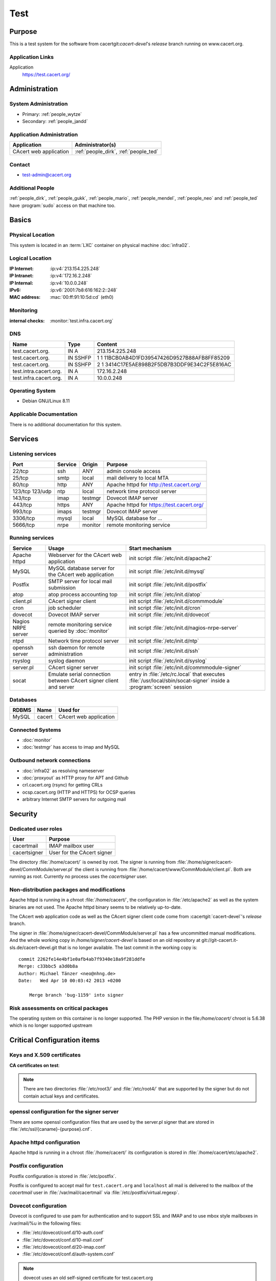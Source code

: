 .. index::
   single: Systems; test

====
Test
====

Purpose
=======

This is a test system for the software from cacertgit:`cacert-devel`'s
*release* branch running on www.cacert.org.

Application Links
-----------------

Application
     https://test.cacert.org/

Administration
==============

System Administration
---------------------

* Primary: :ref:`people_wytze`
* Secondary: :ref:`people_jandd`


Application Administration
--------------------------

+------------------------+---------------------------------------+
| Application            | Administrator(s)                      |
+========================+=======================================+
| CAcert web application | :ref:`people_dirk`, :ref:`people_ted` |
+------------------------+---------------------------------------+

Contact
-------

* test-admin@cacert.org

Additional People
-----------------

:ref:`people_dirk`, :ref:`people_gukk`, :ref:`people_mario`,
:ref:`people_mendel`, :ref:`people_neo` and :ref:`people_ted` have
:program:`sudo` access on that machine too.

Basics
======

Physical Location
-----------------

This system is located in an :term:`LXC` container on physical machine
:doc:`infra02`.

Logical Location
----------------

:IP Internet: :ip:v4:`213.154.225.248`
:IP Intranet: :ip:v4:`172.16.2.248`
:IP Internal: :ip:v4:`10.0.0.248`
:IPv6:        :ip:v6:`2001:7b8:616:162:2::248`
:MAC address: :mac:`00:ff:91:10:5d:cd` (eth0)

.. seealso::

   See :doc:`../network`

.. index::
   single: Monitoring; Test

Monitoring
----------

:internal checks: :monitor:`test.infra.cacert.org`

DNS
---

.. index::
   single: DNS records; Test

====================== ======== ============================================
Name                   Type     Content
====================== ======== ============================================
test.cacert.org.       IN A     213.154.225.248
test.cacert.org.       IN SSHFP 1 1 11BCB0AB4D1FD39547426D9527B88AFB8FF85209
test.cacert.org.       IN SSHFP 2 1 3414C17E5AE898B2F5DB7B3DDF9E34C2F5E816AC
test.intra.cacert.org. IN A     172.16.2.248
test.infra.cacert.org. IN A     10.0.0.248
====================== ======== ============================================

.. todo:: add AAAA record for IPv6 address

.. seealso::

   See :wiki:`SystemAdministration/Procedures/DNSChanges`

Operating System
----------------

.. index::
   single: Debian GNU/Linux; Jessie
   single: Debian GNU/Linux; 8.11

* Debian GNU/Linux 8.11

Applicable Documentation
------------------------

There is no additional documentation for this system.

Services
========

Listening services
------------------

+----------+---------+---------+-------------------------------------------+
| Port     | Service | Origin  | Purpose                                   |
+==========+=========+=========+===========================================+
| 22/tcp   | ssh     | ANY     | admin console access                      |
+----------+---------+---------+-------------------------------------------+
| 25/tcp   | smtp    | local   | mail delivery to local MTA                |
+----------+---------+---------+-------------------------------------------+
| 80/tcp   | http    | ANY     | Apache httpd for http://test.cacert.org/  |
+----------+---------+---------+-------------------------------------------+
| 123/tcp  | ntp     | local   | network time protocol server              |
| 123/udp  |         |         |                                           |
+----------+---------+---------+-------------------------------------------+
| 143/tcp  | imap    | testmgr | Dovecot IMAP server                       |
+----------+---------+---------+-------------------------------------------+
| 443/tcp  | https   | ANY     | Apache httpd for https://test.cacert.org/ |
+----------+---------+---------+-------------------------------------------+
| 993/tcp  | imaps   | testmgr | Dovecot IMAP server                       |
+----------+---------+---------+-------------------------------------------+
| 3306/tcp | mysql   | local   | MySQL database for ...                    |
+----------+---------+---------+-------------------------------------------+
| 5666/tcp | nrpe    | monitor | remote monitoring service                 |
+----------+---------+---------+-------------------------------------------+

Running services
----------------

.. index::
   single: Apache
   single: MySQL
   single: Postfix
   single: atop
   single: client.pl
   single: cron
   single: dovecot
   single: nrpe
   single: ntpd
   single: openssh
   single: rsyslog
   single: signer.pl
   single: socat

+----------------+--------------------------------+----------------------------------------+
| Service        | Usage                          | Start mechanism                        |
+================+================================+========================================+
| Apache httpd   | Webserver for the CAcert       | init script                            |
|                | web application                | :file:`/etc/init.d/apache2`            |
+----------------+--------------------------------+----------------------------------------+
| MySQL          | MySQL database server          | init script                            |
|                | for the CAcert web application | :file:`/etc/init.d/mysql`              |
+----------------+--------------------------------+----------------------------------------+
| Postfix        | SMTP server for local mail     | init script                            |
|                | submission                     | :file:`/etc/init.d/postfix`            |
+----------------+--------------------------------+----------------------------------------+
| atop           | atop process accounting top    | init script                            |
|                |                                | :file:`/etc/init.d/atop`               |
+----------------+--------------------------------+----------------------------------------+
| client.pl      | CAcert signer client           | init script                            |
|                |                                | :file:`/etc/init.d/commmodule`         |
+----------------+--------------------------------+----------------------------------------+
| cron           | job scheduler                  | init script                            |
|                |                                | :file:`/etc/init.d/cron`               |
+----------------+--------------------------------+----------------------------------------+
| dovecot        | Dovecot IMAP server            | init script                            |
|                |                                | :file:`/etc/init.d/dovecot`            |
+----------------+--------------------------------+----------------------------------------+
| Nagios NRPE    | remote monitoring              | init script                            |
| server         | service queried by             | :file:`/etc/init.d/nagios-nrpe-server` |
|                | :doc:`monitor`                 |                                        |
+----------------+--------------------------------+----------------------------------------+
| ntpd           | Network time protocol server   | init script                            |
|                |                                | :file:`/etc/init.d/ntp`                |
+----------------+--------------------------------+----------------------------------------+
| openssh server | ssh daemon for remote          | init script :file:`/etc/init.d/ssh`    |
|                | administration                 |                                        |
+----------------+--------------------------------+----------------------------------------+
| rsyslog        | syslog daemon                  | init script                            |
|                |                                | :file:`/etc/init.d/syslog`             |
+----------------+--------------------------------+----------------------------------------+
| server.pl      | CAcert signer server           | init script                            |
|                |                                | :file:`/etc/init.d/commmodule-signer`  |
+----------------+--------------------------------+----------------------------------------+
| socat          | Emulate serial connection      | entry in                               |
|                | between CAcert signer          | :file:`/etc/rc.local` that executes    |
|                | client and server              | :file:`/usr/local/sbin/socat-signer`   |
|                |                                | inside a :program:`screen` session     |
+----------------+--------------------------------+----------------------------------------+

Databases
---------

+-------+--------+------------------------+
| RDBMS | Name   | Used for               |
+=======+========+========================+
| MySQL | cacert | CAcert web application |
+-------+--------+------------------------+

Connected Systems
-----------------

* :doc:`monitor`
* :doc:`testmgr` has access to imap and MySQL

Outbound network connections
----------------------------

* :doc:`infra02` as resolving nameserver
* :doc:`proxyout` as HTTP proxy for APT and Github
* crl.cacert.org (rsync) for getting CRLs
* ocsp.cacert.org (HTTP and HTTPS) for OCSP queries
* arbitrary Internet SMTP servers for outgoing mail

Security
========

.. todo:: add the SHA-256 fingerprints of the SSH host keys

.. sshkeys::
   :RSA:   fd:19:a1:64:ae:ef:c2:50:a2:be:a4:c5:9f:f7:9d:98
   :DSA:   1c:8c:39:5e:9e:0b:db:8e:c3:66:89:e3:3d:94:5e:13
   :ECDSA: ac:fb:c8:88:d1:dd:e5:38:99:34:7b:29:54:e1:f2:f1

.. todo:: add ED25519 key for test

Dedicated user roles
--------------------

.. If the system has some dedicated user groups besides the sudo group used for
   administration it should be documented here Regular operating system groups
   should not be documented

+--------------+----------------------------+
| User         | Purpose                    |
+==============+============================+
| cacertmail   | IMAP mailbox user          |
+--------------+----------------------------+
| cacertsigner | User for the CAcert signer |
+--------------+----------------------------+

.. todo::

   clarify why the signer software on test is currently running as the root
   user

The directory :file:`/home/cacert/` is owned by root. The signer is running
from :file:`/home/signer/cacert-devel/CommModule/server.pl` the client is
running from :file:`/home/cacert/www/CommModule/client.pl`. Both are running as
root. Currently no process uses the *cacertsigner* user.

Non-distribution packages and modifications
-------------------------------------------

Apache httpd is running in a chroot :file:`/home/cacert/`, the configuration in
:file:`/etc/apache2` as well as the system binaries are not used. The Apache
httpd binary seems to be relatively up-to-date.

The CAcert web application code as well as the CAcert signer client code come
from :cacertgit:`cacert-devel`'s *release* branch.

The signer in :file:`/home/signer/cacert-devel/CommModule/server.pl` has a few
uncommitted manual modifications. And the whole working copy in
`/home/signer/cacert-devel` is based on an old repository at
git://git-cacert.it-sls.de/cacert-devel.git that is no longer available. The
last commit in the working copy is::

   commit 2262fe14e4bf1e0afb4ab7f9340e18a9f281ddfe
   Merge: c33bbc5 a3d0b8a
   Author: Michael Tänzer <neo@nhng.de>
   Date:   Wed Apr 10 00:03:42 2013 +0200

       Merge branch 'bug-1159' into signer

.. todo::

   integrate or revert the changes to server.pl on test, use the current
   *release* branch version from :cacertgit:`cacert-devel`

Risk assessments on critical packages
-------------------------------------

The operating system on this container is no longer supported. The PHP version
in the file:`/home/cacert/` chroot is 5.6.38 which is no longer supported
upstream

Critical Configuration items
============================

Keys and X.509 certificates
---------------------------

.. sslcert:: cats.test.cacert.org
   :altnames:   DNS:cats.test.cacert.org
   :certfile:   /home/cacert/etc/ssl/certs/cats_test_cacert_org.crt
   :keyfile:    /home/cacert/etc/ssl/private/cats_test_cacert_org.pem
   :serial:     50D3
   :expiration: Sep 28 13:47:31 2019 GMT
   :sha1fp:     6C:03:0D:4F:91:56:EA:74:A4:E4:70:4A:91:B1:4C:A3:99:CC:9C:4B
   :issuer:     CAcert Testserver Root

.. sslcert:: mgr.test.cacert.org
   :altnames:   DNS:mgr.test.cacert.org
   :certfile:   /home/cacert/etc/ssl/certs/mgr_test_cacert_org.crt
   :keyfile:    /home/cacert/etc/ssl/private/mgr_test_cacert_org.pem
   :serial:     50D2
   :expiration: Sep 28 13:47:31 2019 GMT
   :sha1fp:     C2:4B:F2:00:9B:A0:61:57:27:14:1C:08:47:50:6A:41:5B:D2:6F:05
   :issuer:     CAcert Testserver Root

.. sslcert:: secure.test.cacert.org
   :altnames:   DNS:secure.test.cacert.org
   :certfile:   /home/cacert/etc/ssl/certs/secure_test_cacert_org.crt
   :keyfile:    /home/cacert/etc/ssl/private/secure_test_cacert_org.pem
   :serial:     50D1
   :expiration: Sep 28 13:47:30 2019 GMT
   :sha1fp:     95:9A:3A:1B:C2:03:D6:90:F5:01:4A:F7:52:62:2D:B8:61:BD:B7:4B
   :issuer:     CAcert Testserver Root

.. sslcert:: test.cacert.org (dovecot)
   :certfile:   /etc/dovecot/dovecot.pem
   :keyfile:    /etc/dovecot/private/dovecot.pem
   :serial:     C362AEFE86DA5BFE
   :expiration: Jun 26 12:38:31 2024 GMT
   :sha1fp:     1E:60:68:36:53:BC:95:A8:35:AC:A0:38:09:69:29:74:10:52:04:1A
   :issuer:     test.cacert.org

.. sslcert:: test.cacert.org
   :altnames:   DNS:test.cacert.org
   :certfile:   /home/cacert/etc/ssl/certs/test_cacert_org.crt
   :keyfile:    /home/cacert/etc/ssl/private/cacert.pem
   :serial:     50D0
   :expiration: Sep 28 13:47:30 2019 GMT
   :sha1fp:     94:FE:B0:94:F6:7C:F2:E2:57:75:49:05:17:86:99:5C:CE:40:24:AD
   :issuer:     CAcert Testserver Root

**CA certificates on test**:

.. sslcert:: CAcert Testserver Root
   :certfile:   /etc/ssl/CA/cacert.crt
   :keyfile:    /etc/ssl/CA/cacert.pem
   :serial:     00
   :expiration: Mar 26 20:45:20 2021 GMT
   :sha1fp:     5B:26:E7:61:8C:C1:A1:EB:F3:E1:28:22:03:7A:D6:9B:55:53:C3:9B
   :issuer:     CAcert Testserver Root

.. sslcert:: CAcert Testserver Root
   :certfile:   /etc/ssl/CA/root_256.crt
   :keyfile:    /etc/ssl/CA/cacert.pem
   :serial:     0F
   :expiration: Mar 26 20:45:20 2021 GMT
   :sha1fp:     5E:7E:EE:06:07:0A:F6:A1:49:F9:E1:B1:13:14:D8:C2:A3:3C:07:52
   :issuer:     CAcert Testserver Root

.. sslcert:: CAcert Testserver Class 3
   :altnames:
   :certfile:   /etc/ssl/class3/cacert.md5.crt
   :keyfile:    /etc/ssl/class3/cacert.pem
   :serial:     01
   :expiration: Mar 26 22:06:10 2021 GMT
   :sha1fp:     F5:72:FF:19:C8:B5:3C:7C:29:1A:8D:90:92:09:5F:DD:24:C6:F8:41
   :issuer:     CAcert Testserver Root

.. sslcert:: CAcert Testserver Class 3
   :altnames:
   :certfile:   /etc/ssl/class3/cacert.crt
   :keyfile:    /etc/ssl/class3/cacert.pem
   :serial:     101B
   :expiration: Apr 28 18:25:09 2021 GMT
   :sha1fp:     52:F9:80:58:5F:55:A0:F6:51:F0:A2:BC:75:20:FE:2C:48:96:79:55
   :issuer:     CAcert Testserver Root

.. note::

   There are two directories :file:`/etc/root3/` and :file:`/etc/root4/` that
   are supported by the signer but do not contain actual keys and certificates.

.. seealso::

   * :wiki:`SystemAdministration/CertificateList`

openssl configuration for the signer server
-------------------------------------------

There are some openssl configuration files that are used by the server.pl
signer that are stored in :file:`/etc/ssl/{caname}-{purpose}.cnf`.

.. todo::

   check whether the openssl configuration files on test are equal to those in
   http://svn.cacert.org/CAcert/SystemAdministration/signer/ssl/

Apache httpd configuration
--------------------------

Apache httpd is running in a chroot :file:`/home/cacert/` its configuration is
stored in :file:`/home/cacert/etc/apache2`.

Postfix configuration
---------------------

Postfix configuration is stored in :file:`/etc/postfix`.

Postfix is configured to accept mail for ``test.cacert.org`` and ``localhost``
all mail is delivered to the mailbox of the *cacertmail* user in
:file:`/var/mail/cacertmail` via :file:`/etc/postfix/virtual.regexp`.

Dovecot configuration
---------------------

Dovecot is configured to use pam for authentication and to support SSL and IMAP
and to use mbox style mailboxes in /var/mail/%u in the following files:

- :file:`/etc/dovecot/conf.d/10-auth.conf`
- :file:`/etc/dovecot/conf.d/10-mail.conf`
- :file:`/etc/dovecot/conf.d/20-imap.conf`
- :file:`/etc/dovecot/conf.d/auth-system.conf`

.. note::

   dovecot uses an old self-signed certificate for test.cacert.org

Tasks
=====

Changes
=======

Planned
-------

.. todo::

   Upgrade test to Debian Stretch when the software is ready.


System Future
-------------

.. * No plans

Additional documentation
========================

.. seealso::

   * :wiki:`PostfixConfiguration`
   * https://codedocs.cacert.org/

References
----------

Apache httpd documentation
  http://httpd.apache.org/docs/2.4/
Apache Debian wiki page
  https://wiki.debian.org/Apache
Dovecot documentation
  https://wiki2.dovecot.org/FrontPage
openssl documentation
  https://www.openssl.org/docs/
Postfix documentation
  http://www.postfix.org/documentation.html
Postfix Debian wiki page
  https://wiki.debian.org/Postfix
